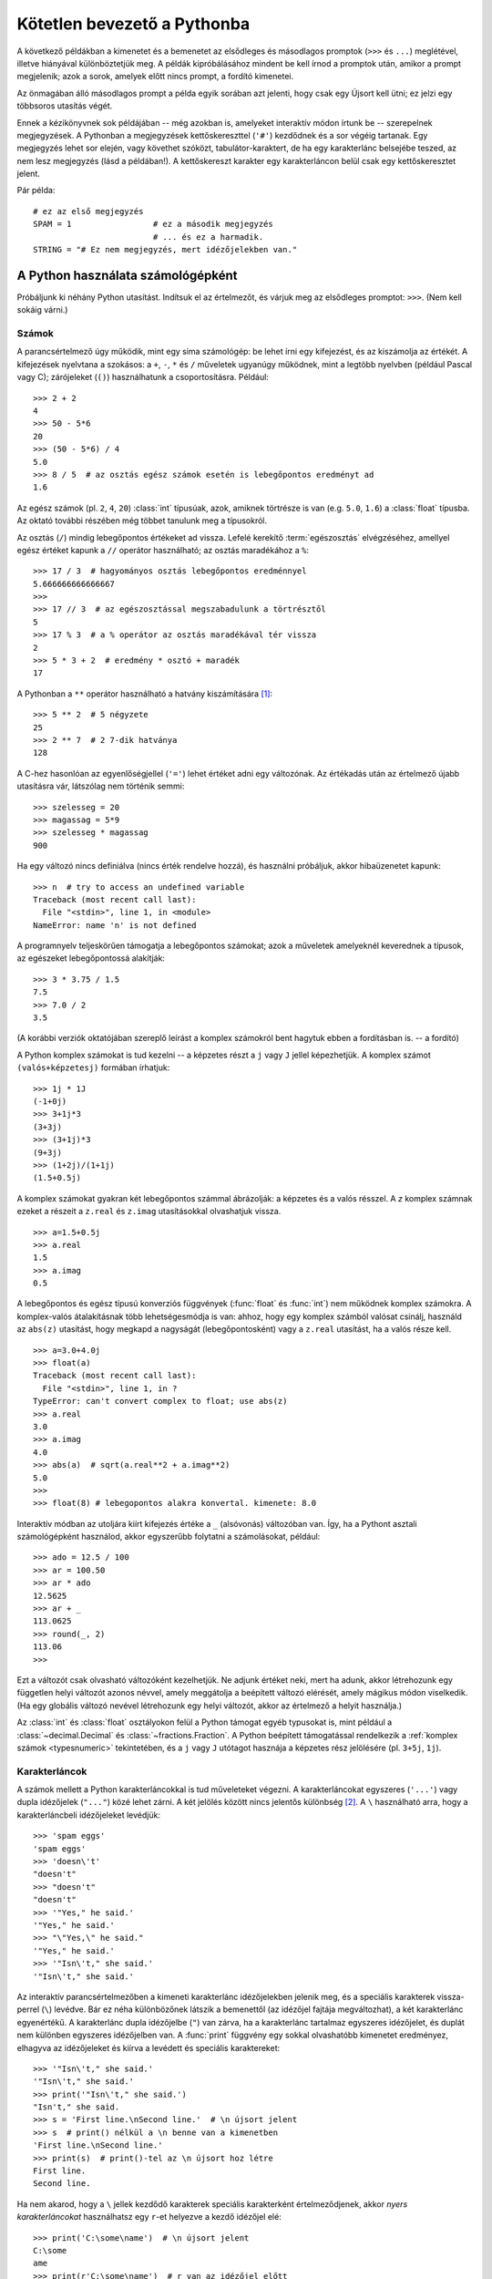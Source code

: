 ﻿.. _tut-informal:

****************************
Kötetlen bevezető a Pythonba
****************************

A következő példákban a kimenetet és a bemenetet az elsődleges és másodlagos
promptok (``>>>`` és ``...``)  meglétével, illetve hiányával
különböztetjük meg. A példák kipróbálásához mindent be kell írnod a
promptok után, amikor a prompt megjelenik; azok a sorok, amelyek előtt
nincs prompt, a fordító kimenetei.

Az önmagában álló másodlagos prompt a példa egyik sorában azt jelenti,
hogy csak egy Újsort kell ütni; ez jelzi egy többsoros utasítás végét.

Ennek a kézikönyvnek sok példájában -- még azokban is, amelyeket interaktív
módon írtunk be -- szerepelnek megjegyzések. A Pythonban a megjegyzések
kettőskereszttel (``'#'``) kezdődnek és a sor végéig tartanak. Egy
megjegyzés lehet sor elején, vagy követhet szóközt, tabulátor-karaktert,
de ha egy karakterlánc belsejébe teszed, az nem lesz megjegyzés (lásd a
példában!). A kettőskereszt karakter egy karakterláncon belül csak egy
kettőskeresztet jelent.

Pár példa::

   # ez az első megjegyzés
   SPAM = 1                 # ez a második megjegyzés
                            # ... és ez a harmadik.
   STRING = "# Ez nem megjegyzés, mert idézőjelekben van."


.. _tut-calculator:

A Python használata számológépként
==================================

Próbáljunk ki néhány Python utasítást. Indítsuk el az értelmezőt, és várjuk meg
az elsődleges promptot: ``>>>``. (Nem kell sokáig várni.)


.. _tut-numbers:

Számok
------

A parancsértelmező úgy működik, mint egy sima számológép: be lehet írni
egy kifejezést, és az kiszámolja az értékét. A kifejezések nyelvtana a
szokásos: a ``+``, ``-``, ``*`` és ``/`` műveletek ugyanúgy működnek,
mint a legtöbb nyelvben (például Pascal vagy C); zárójeleket (``()``)
használhatunk a csoportosításra.  Például::


   >>> 2 + 2
   4
   >>> 50 - 5*6
   20
   >>> (50 - 5*6) / 4
   5.0
   >>> 8 / 5  # az osztás egész számok esetén is lebegőpontos eredményt ad
   1.6

Az egész számok (pl. ``2``, ``4``, ``20``)  :class:`int` típusúak,
azok, amiknek törtrésze is van (e.g. ``5.0``, ``1.6``) a
:class:`float` típusba.  Az oktató további részében még többet tanulunk
meg a típusokról.

Az osztás (``/``) mindig lebegőpontos értékeket ad vissza.
Lefelé kerekítő :term:`egészosztás` elvégzéséhez, amellyel egész értéket
kapunk a ``//`` operátor használható; az osztás maradékához a ``%``::

   >>> 17 / 3  # hagyományos osztás lebegőpontos eredménnyel
   5.666666666666667
   >>>
   >>> 17 // 3  # az egészosztással megszabadulunk a törtrésztől
   5
   >>> 17 % 3  # a % operátor az osztás maradékával tér vissza
   2
   >>> 5 * 3 + 2  # eredmény * osztó + maradék
   17

A Pythonban a ``**`` operátor használható a hatvány kiszámítására [#]_::

   >>> 5 ** 2  # 5 négyzete
   25
   >>> 2 ** 7  # 2 7-dik hatványa
   128

A C-hez hasonlóan az egyenlőségjellel (``'='``) lehet értéket adni egy
változónak. Az értékadás után az értelmező újabb utasításra vár, látszólag nem
történik semmi::

   >>> szelesseg = 20
   >>> magassag = 5*9
   >>> szelesseg * magassag
   900

Ha egy változó nincs definiálva (nincs érték rendelve hozzá), és
használni próbáljuk, akkor hibaüzenetet kapunk::

   >>> n  # try to access an undefined variable
   Traceback (most recent call last):
     File "<stdin>", line 1, in <module>
   NameError: name 'n' is not defined

A programnyelv teljeskörűen támogatja a lebegőpontos számokat; azok a műveletek
amelyeknél keverednek a típusok, az egészeket lebegőpontossá alakítják::

   >>> 3 * 3.75 / 1.5
   7.5
   >>> 7.0 / 2
   3.5

(A korábbi verziók oktatójában szereplő leírást a komplex számokról bent
hagytuk ebben a fordításban is. -- a fordító)

A Python komplex számokat is tud kezelni -- a képzetes részt a ``j`` vagy ``J``
jellel képezhetjük. A komplex számot ``(valós+képzetesj)`` formában írhatjuk::

   >>> 1j * 1J
   (-1+0j)
   >>> 3+1j*3
   (3+3j)
   >>> (3+1j)*3
   (9+3j)
   >>> (1+2j)/(1+1j)
   (1.5+0.5j)

A komplex számokat gyakran két lebegőpontos számmal ábrázolják:  a
képzetes és a valós résszel. A *z* komplex számnak ezeket a részeit a
``z.real`` és ``z.imag`` utasításokkal olvashatjuk vissza. ::

   >>> a=1.5+0.5j
   >>> a.real
   1.5
   >>> a.imag
   0.5

A lebegőpontos és egész típusú konverziós függvények (:func:`float` és
:func:`int`)  nem működnek komplex  számokra. A komplex-valós
átalakításnak több lehetségesmódja is van: ahhoz, hogy egy komplex
számból valósat csinálj, használd az ``abs(z)`` utasítást, hogy megkapd
a nagyságát (lebegőpontosként) vagy a ``z.real`` utasítást, ha a valós
része kell.  ::

   >>> a=3.0+4.0j
   >>> float(a)
   Traceback (most recent call last):
     File "<stdin>", line 1, in ?
   TypeError: can't convert complex to float; use abs(z)
   >>> a.real
   3.0
   >>> a.imag
   4.0
   >>> abs(a)  # sqrt(a.real**2 + a.imag**2)
   5.0
   >>>
   >>> float(8) # lebegopontos alakra konvertal. kimenete: 8.0

Interaktív módban az utoljára kiírt kifejezés értéke a ``_`` (alsóvonás)
változóban van. Így, ha a Pythont asztali számológépként használod, akkor
egyszerűbb folytatni a számolásokat, például::

   >>> ado = 12.5 / 100
   >>> ar = 100.50
   >>> ar * ado
   12.5625
   >>> ar + _
   113.0625
   >>> round(_, 2)
   113.06
   >>>

Ezt a változót csak olvasható változóként kezelhetjük. Ne adjunk értéket
neki, mert ha adunk, akkor létrehozunk egy független helyi változót
azonos névvel, amely meggátolja a beépített változó elérését, amely
mágikus módon viselkedik.  (Ha egy globális változó nevével létrehozunk
egy helyi változót, akkor az értelmező a helyit használja.)

Az :class:`int` és :class:`float` osztályokon felül a Python támogat
egyéb typusokat is, mint például a :class:`~decimal.Decimal` és
:class:`~fractions.Fraction`.
A Python beépített támogatással rendelkezik a :ref:`komplex számok
<typesnumeric>` tekintetében, és a  ``j`` vagy ``J`` utótagot hasznája a
képzetes rész jelölésére (pl. ``3+5j``, ``1j``).

.. _tut-strings:

Karakterláncok
--------------

A számok mellett a Python karakterláncokkal is tud műveleteket végezni.
A karakterláncokat egyszeres (``'...'``) vagy dupla idézőjelek
(``"..."``) közé lehet zárni. A két jelölés között nincs jelentős
különbség [#]_. A ``\`` használható arra, hogy a karakterláncbeli
idézőjeleket levédjük::

   >>> 'spam eggs'
   'spam eggs'
   >>> 'doesn\'t'
   "doesn't"
   >>> "doesn't"
   "doesn't"
   >>> '"Yes," he said.'
   '"Yes," he said.'
   >>> "\"Yes,\" he said."
   '"Yes," he said.'
   >>> '"Isn\'t," she said.'
   '"Isn\'t," she said.'

Az interaktív parancsértelmezőben a kimeneti karakterlánc idézőjelekben
jelenik meg, és a speciális karakterek vissza-perrel (``\``) levédve.
Bár ez néha különbözőnek látszik a bemenettől (az idézőjel fajtája
megváltozhat), a két karakterlánc egyenértékű. A karakterlánc dupla
idézőjelbe (``"``) van zárva, ha a karakterlánc tartalmaz egyszeres
idézőjelet, és duplát nem különben egyszeres idézőjelben van.  A
:func:`print` függvény egy sokkal olvashatóbb kimenetet eredményez,
elhagyva az idézőjeleket és kiírva a levédett és speciális
karaktereket::

   >>> '"Isn\'t," she said.'
   '"Isn\'t," she said.'
   >>> print('"Isn\'t," she said.')
   "Isn't," she said.
   >>> s = 'First line.\nSecond line.'  # \n újsort jelent
   >>> s  # print() nélkül a \n benne van a kimenetben
   'First line.\nSecond line.'
   >>> print(s)  # print()-tel az \n újsort hoz létre
   First line.
   Second line.

Ha nem akarod, hogy a ``\`` jellek kezdődő karakterek speciális
karakterként értelmeződjenek, akkor *nyers karakterláncokat*
használhatsz egy ``r``-et helyezve a kezdő idézőjel elé::

   >>> print('C:\some\name')  # \n újsort jelent
   C:\some
   ame
   >>> print(r'C:\some\name')  # r van az idézőjel előtt
   C:\some\name

A literális karakterláncok többsorosak is lehetnek. Egy lehetőség erre
a hármas idézőjelek használata: ``"""..."""`` vagy ``'''...'''``.
Ilyenkor az újsorok automatikusan belekerülnek a karakterláncba, de ez a
viselkedés megszüntethető, ha a sor végére egy ``\``-t adsz. A következő
példa ::

   print("""\
   Usage: thingy [OPTIONS] 
        -h                        Display this usage message
        -H hostname               Hostname to connect to
   """)

az alábbi kimenetet adja (vedd észre, hogy az első sorban nincs soremelés):

.. code-block:: text

   Usage: thingy [OPTIONS] 
        -h                        Display this usage message
        -H hostname               Hostname to connect to

Karakterláncokat a ``+`` művelettel ragaszthatunk össze és ``*``-gal
ismételhetünk. ::

   >>> # 3-szor 'un' után 'ium'
   >>> 3 * 'un' + 'ium'
   'unununium'

Két egymást követő literális karakterláncot (azokat, amik idézőjelben
vannak, és nem egy változóban, vagy nem egy függvény hoz létre) az
értelmező magától összefűz::

   >>> 'Py' 'thon'
   'Python'

De ez csak két literálissal működik, változóval vagy kifejezéssel nem::

   >>> prefix = 'Py'
   >>> prefix 'thon'  # nem tud változót és literális karakterláncot összefűzni
     ...
   SyntaxError: invalid syntax
   >>> ('un' * 3) 'ium'
     ...
   SyntaxError: invalid syntax

Ha változókat akarsz összefűzni, vagy változót literálissal, használj
``+`` műveletet::

   >>> prefix + 'thon'
   'Python'

A literálisok összefűzése különösen hasznos hosszú sorok széttörésére::

   >>> text = ('Több karakterláncot írhatunk zárójelbe, '
               'hogy összefűzhessük azokat.')
   >>> text
   'Több karakterláncot írhatunk zárójelbe, hogy összefűzhessük azokat.'


A karakterláncokat *indexelhetjük*, az első karakterhez tartozik a 0
index, a következőhöz az 1-es index és így tovább. Nincs külön karakter
típus; egy karakter egyszerűen egy egy hosszúságú karakterlánc::

   >>> szo = 'Python'
   >>> szo[0]  # karakter a 0 pozícióban
   'P'
   >>> szo[5]  # karakter a 5 pozícióban
   'n'

Az indexek negatívak is lehetnek, ilyenkor jobbról kezdünk el számolni::

   >>> szo[-1]  # utolsó karakter
   'n'
   >>> szo[-2]  # utolsó előtti karakter
   'o'
   >>> szo[-6]
   'P'

Az indexelésen felül a *szeletelés* is támogatott. Míg az indexelés
egyetlen karaktert jelöl ki, a *szeletelés* egy rész-karakterláncot::

   >>> szo[0:2]  # karakterek a 0 pozíciótól (benne van) a 2-esig (az már nem)
   'Py'
   >>> szo[2:5]  # karakterek a 2 pozíciótól (benne van) a 5-esig (az már nem)
   'tho'

A kezdő index mindig beleértendő az eredménybe, a végső index pedig nem.
Ez teszi lehetővé, hogy ``s[:i] + s[i:]`` mindig egyenlő ``s``-el::

   >>> szo[:2] + szo[2:]
   'Python'
   >>> szo[:4] + szo[4:]
   'Python'

A szeletek indexeinek hasznos alapértékei vannak; a kihagyott első index
alapértéke 0, az elhagyott második index alapértéke a szeletelendő
karakterlánc hossza::

   >>> szo[:2]  # karakterek az elejétől a 2-esig (már nincs benne)
   'Py'
   >>> szo[4:]  # karekterek a 4-es pozíciótól (benne van) a végéig
   'on'
   >>> szo[-2:] # karakterek az utolsó előttitől (beleértve) a végéig
   'on'

Jegyezd meg, hogy a -0 valóban azonos a 0-val, így ez nem jobbról
számol! ::

   >>> szo[-0]     # mivel -0 és 0 egyenlőek
   'P'


..
        Úgy a legkönnyebb megjegyezni hogy működnek a szeletek, ha azt képzeljük, hogy
        az indexek  a karakterek *közé* mutatnak, az első karakter bal élét számozzuk
        nullának. Ekkor az *n* karakterből álló karakterlánc utolsó karakterének jobb
        éle az *n*, például::

             +---+---+---+---+---+---+ 
             | S | e | g | í | t | s |
             +---+---+---+---+---+---+ 
             0   1   2   3   4   5   6
            -6  -5  -4  -3  -2  -1

        Az első sorban álló számok adják a 0...5 indexeket a karakterláncban; a második
        sor mutatja a megfelelő negatív indexeket. Az *i*-től *j*-ig terjedő szelet
        mindazokat a karaktereket tartalmazza, amelyek az *i* és *j* jelű élek között
        vannak.

A nem negatív indexek esetén a szelet hossza az indexek különbségével egyenlő,
ha mindkettő a valódi szóhatárokon belül van. Például a ``szo[1:3]`` hossza 2.

Ha olyan indexet használunk, amely túl nagy, az eredmény hibát ad::

   >>> szo[42]  # a szo csak 7 karakteres
   Traceback (most recent call last):
     File "<stdin>", line 1, in <module>
   IndexError: string index out of range

Ellenben a tartományon kívüli indexek a szeletekben rugalmasan kezeli a
Python nyelv::

   >>> word[4:42]
   'on'
   >>> word[42:]
   ''

A Python karakterláncait nem lehet megváltoztatni azok
:term:`megváltoztathatatlanok`.  Ezért, ha egy adott indexű helyhez
értéket rendelünk, hibát kapunk::

   >>> szo[0] = 'J'
     ...
   TypeError: 'str' object does not support item assignment
   >>> szo[2:] = 'py'
     ...
   TypeError: 'str' object does not support item assignment

If you need a different string, you should create a new one::
Ha másik karakterláncra van szükség, alkothatunk egy újat::

   >>> 'J' + szo[1:]
   'Jython'
   >>> szo[:2] + 'py'
   'Pypy'

A beépített :func:`len` függvény a karakterlánc hosszával tér vissza::

   >>> s = 'legeslegelkáposztásíthatatlanságoskodásaitokért'
   >>> len(s)
   47


.. seealso::

   :ref:`textseq`
      Strings are examples of *sequence types*, and support the common
      operations supported by such types.

   :ref:`string-methods`
      Strings support a large number of methods for
      basic transformations and searching.

   :ref:`string-formatting`
      Information about string formatting with :meth:`str.format` is described
      here.

   :ref:`old-string-formatting`
      The old formatting operations invoked when strings and Unicode strings are
      the left operand of the ``%`` operator are described in more detail here.


.. _tut-lists:

Listák
------

A Python többfajta *összetett* adattípust ismer, amellyel több különböző értéket
csoportosíthatunk. A legsokoldalúbb a *lista*, amelyet vesszőkkel elválasztott
értékekként írhatunk be szögletes zárójelbe zárva. A lista elemeinek nem kell
azonos típusúaknak lenniük, bár gyakran minden elem azonos típusú. ::

   >>> a = ['spam', 'tojások', 100, 1234]
   >>> a
   ['spam', 'tojások', 100, 1234]


Ahogy a karakterláncokat (és minden más beépített
:term:`sorozattípust`), a listákat is indexelhetjük és szeletelhetjük::

   >>> a[0]
   'spam'
   >>> a[3]
   1234
   >>> a[-2]
   100
   >>> a[1:-1]   # a szeletelés új listát ad
   ['tojások', 100]

A listák az összefűzést is támogatják::

   >>> a[:2] + ['sonka', 2*2]
   ['spam', 'tojások', 'sonka', 4]
   >>> 3*a[:3] + ['Boe!']
   ['spam', 'tojások', 100, 'spam', 'tojások', 100, 'spam', 'tojások', 100, 'Boe!']

A karakterláncokkal ellentétben -- amelyek *megváltoztathatatlanok* -- a listák
egyes elemeit módosíthatjuk::

   >>> a
   ['spam', 'tojások', 100, 1234]
   >>> a[2] = a[2] + 23
   >>> a
   ['spam', 'tojások', 123, 1234]

A szeleteknek értékeket is adhatunk és ez akár a lista elemszámát is
megváltoztathatja::

   >>> # Pár elem átírása:
   ... a[0:2] = [1, 12]
   >>> a
   [1, 12, 123, 1234]
   >>> # Pár elem törlése:
   ... a[0:2] = []
   >>> a
   [123, 1234]
   >>> # Pár elem beszúrása:
   ... a[1:1] = ['bletch', 'xyzzy']
   >>> a
   [123, 'bletch', 'xyzzy', 1234]
   >>> a[:0] = a     # Beszúrja magát (pontosabban egy másolatát) a saját elejére.
   >>> a
   [123, 'bletch', 'xyzzy', 1234, 123, 'bletch', 'xyzzy', 1234]

A beépített :func:`len` függvény listákra is alkalmazható::

   >>> len(a)
   8

A listák egymásba ágyazhatóak, azaz listába elhelyezhetünk listát
elemként::

   >>> a = ['a', 'b', 'c']
   >>> n = [1, 2, 3]
   >>> x = [a, n]
   >>> x
   [['a', 'b', 'c'], [1, 2, 3]]
   >>> x[0]
   ['a', 'b', 'c']
   >>> x[0][1]
   'b'


.. _tut-firststeps:

Első lépések a programozás felé
===============================

Természetesen a Pythont sokkal összetettebb feladatokra is használhatjuk annál,
minthogy kiszámoljuk 2+2 értékét.  Például írhatunk egy rövid ciklust a
Fibonacci-sorozat kiiratására::

   >>> # Fibonacci-sorozat:
   ... # az előző két elem összege adja a következőt
   ... a, b = 0, 1
   >>> while b < 10:
   ...       print(b)
   ...       a, b = b, a+b
   ... 
   1
   1
   2
   3
   5
   8

Ebben a példában a Python több új tulajdonságát megtaláljuk:

* Az első sor egy *többszörös értékadást* tartalmaz: ``a`` és ``b`` egyszerre
  veszi fel a 0 és 1 értékeket. Az utolsó sorban újból ezt használjuk, hogy
  megmutassuk, hogy előbb a jobboldal értékelődik ki, és csak azután megy végbe az
  értékadás. A jobboldali kifejezések jobbról balra értékelődnek ki.

* A :keyword:`while` ciklus addig hajtódik végre, amíg a feltétel (itt: ``b <
  10``) igaz marad.  A Pythonban -- ahogy a C-ben is -- minden nullától eltérő
  egész érték igazat, a nulla hamisat jelent.  A feltétel lehet egy karakterlánc
  vagy egy lista (gyakorlatilag bármilyen sorozat): minden aminek nem nulla a
  hossza -- igaz, az üres sorozatok hamisak.  A példában használt feltétel egy
  egyszerű összehasonlítás.  A legalapvetőbb összehasonlító relációkat a C-vel
  azonosan jelöljük: ``<`` (kisebb mint), ``>`` (nagyobb mint), ``==``
  (egyenlőek), ``<=`` (kisebb vagy egyenlő), ``>=`` (nagyobb vagy egyenlő) és
  ``!=`` (nem egyenlő).

* A ciklus *magját beljebb húzzuk*: a behúzás a Python jelölése az
  utasítások csoportosítására.  A Python alapértelmezett interaktív
  parancsértelmezőjében neked kell (néhány) szóközt beírnod minden
  behúzott sor elé.  Gyakorlatban az összetettebb programkódokat úgyis
  szövegszerkesztővel fogod elkészíteni, a legtöbb szövegszerkesztőnek
  van eszköze az automatikus behúzásra.  Ha egy összetett utasítást
  írunk be párbeszédes (interaktív) módban, azt egy üres sornak kell
  követnie (mivel az értelmező nem tudja kitalálni, lesz-e még újabb
  sor).  Jegyezd meg, hogy minden sort ugyanannyival kell beljebb húzni.
  (Az IDLE integrált fejlesztői környezetben található parancsértelmező
  és az ipython nevű parancsértelmező automatikusan behúzza a
  ciklusmagot.)

* A :func:`print` függvény kiírja annak a kifejezésnek az értékét, amelyet
  megadtunk.  Ez abban különbözik attól, mintha a kifejezést csak önmagában írnánk
  be (mint ahogy számológépként használtuk), ahogy a többszörös
  argumentumokat és a karakterláncokat kezeli.  A karakterláncokat
  idézőjelek nélkül írja ki, és szóközöket illeszt az egyes tagok közé,
  így széppé teheted a kimenetet::

     >>> i = 256*256
     >>> print('Az i értéke:', i)
     Az i értéke: 65536

  Az *end* kulcsszavas argumentum használható arra, hogy megakadályozzuk
  a print után az újsor kiírását, vagy mást írjunk ki a print végén::

     >>> a, b = 0, 1
     >>> while b < 1000:
     ...     print(b, end=",")
     ...     a, b = b, a+b
     ...
     1,1,2,3,5,8,13,21,34,55,89,144,233,377,610,987,


.. rubric:: Lábjegyzetek

.. [#] Mivel a ``**`` nagyobb precedenciájú, mint a ``-``, a ``-3**2`` mint
   ``-(3**2)`` fog értelmezésre kerülni, így az eredmény ``-9``.  Hogy
   ezt elkerüljük, és ``9``-et kapjunk, ``(-3)**2`` formában kell írni.

.. [#] Más nyelvekkel szemben a speciális karakterek, mint a  ``\n``
   azonos jelentésűek mind egyszeres (``'...'``) mind dupla (``"..."``)
   idézőjelben.
   Az egyetlen különbség a kettő között, hogy az egyszeres idézőjelben
   nem kell levédeni a ``"`` jelet (de a ``\'`` jelet igen) és viszont.
